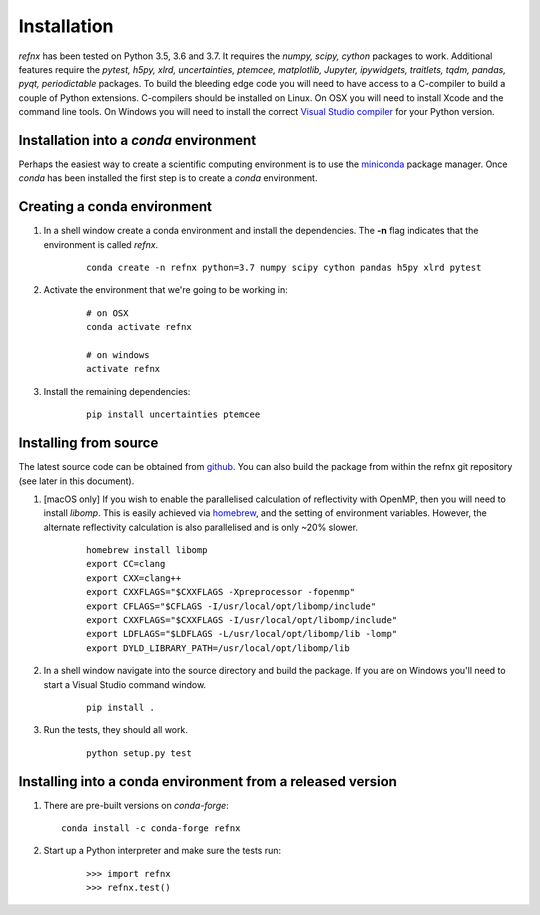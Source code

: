 .. _installation_chapter:

====================================
Installation
====================================

.. _Visual Studio compiler: https://wiki.python.org/moin/WindowsCompilers
.. _miniconda: https://conda.io/miniconda.html
.. _github: https://github.com/refnx/refnx
.. _homebrew: https://brew.sh/

*refnx* has been tested on Python 3.5, 3.6 and 3.7. It requires the
*numpy, scipy, cython* packages to work. Additional features
require the *pytest, h5py, xlrd, uncertainties, ptemcee, matplotlib, Jupyter,*
*ipywidgets, traitlets, tqdm, pandas, pyqt, periodictable* packages. To build
the bleeding edge code you will need to have access to a C-compiler to build a
couple of Python extensions. C-compilers should be installed on Linux. On OSX
you will need to install Xcode and the command line tools. On Windows you will
need to install the correct `Visual Studio compiler`_ for your Python version.


Installation into a *conda* environment
=======================================

Perhaps the easiest way to create a scientific computing environment is to use
the `miniconda`_ package manager. Once *conda* has been installed the first
step is to create a *conda* environment.

Creating a conda environment
============================

1. In a shell window create a conda environment and install the
   dependencies. The **-n** flag indicates that the environment is called
   *refnx*.

    ::

     conda create -n refnx python=3.7 numpy scipy cython pandas h5py xlrd pytest

2. Activate the environment that we're going to be working in:

    ::

     # on OSX
     conda activate refnx

     # on windows
     activate refnx

3. Install the remaining dependencies:

    ::

     pip install uncertainties ptemcee

Installing from source
=======================

The latest source code can be obtained from `github`_. You can also build the
package from within the refnx git repository (see later in this document).

1. [macOS only] If you wish to enable the parallelised calculation of
   reflectivity with OpenMP, then you will need to install *libomp*. This is
   easily achieved via `homebrew`_, and the setting of environment variables.
   However, the alternate reflectivity calculation is also parallelised and is
   only ~20% slower.

    ::

     homebrew install libomp
     export CC=clang
     export CXX=clang++
     export CXXFLAGS="$CXXFLAGS -Xpreprocessor -fopenmp"
     export CFLAGS="$CFLAGS -I/usr/local/opt/libomp/include"
     export CXXFLAGS="$CXXFLAGS -I/usr/local/opt/libomp/include"
     export LDFLAGS="$LDFLAGS -L/usr/local/opt/libomp/lib -lomp"
     export DYLD_LIBRARY_PATH=/usr/local/opt/libomp/lib

2. In a shell window navigate into the source directory and build the package.
   If you are on Windows you'll need to start a Visual Studio command window.

    ::

     pip install .

3. Run the tests, they should all work.

    ::

     python setup.py test

Installing into a conda environment from a released version
===========================================================

1. There are pre-built versions on *conda-forge*:

   ::

     conda install -c conda-forge refnx

2. Start up a Python interpreter and make sure the tests run:

    ::

     >>> import refnx
     >>> refnx.test()
